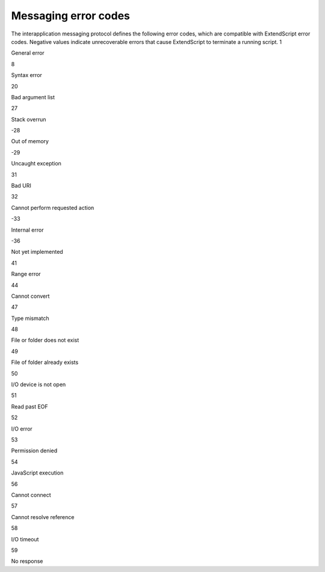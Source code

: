 .. _messaging-error-codes:

Messaging error codes
=====================
The interapplication messaging protocol defines the following error codes, which are compatible with
ExtendScript error codes. Negative values indicate unrecoverable errors that cause ExtendScript to
terminate a running script.
1

General error

8

Syntax error

20

Bad argument list

27

Stack overrun

-28

Out of memory

-29

Uncaught exception

31

Bad URI

32

Cannot perform requested action

-33

Internal error

-36

Not yet implemented

41

Range error

44

Cannot convert

47

Type mismatch

48

File or folder does not exist

49

File of folder already exists

50

I/O device is not open

51

Read past EOF

52

I/O error

53

Permission denied

54

JavaScript execution

56

Cannot connect

57

Cannot resolve reference

58

I/O timeout

59

No response



